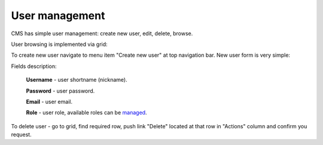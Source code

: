 User management
===============
CMS has simple user management: create new user, edit, delete, browse.

User browsing is implemented via grid:

.. image:: /images/users_1.png
    :align: center

To create new user navigate to menu item "Create new user" at top navigation bar. New user form is very simple:

.. image:: /images/users_2.png
    :align: center

Fields description:

    **Username** - user shortname (nickname).

    **Password** - user password.

    **Email** - user email.

    **Role** - user role, available roles can be managed_.

To delete user - go to grid, find required row, push link "Delete" located at that row in "Actions" column and confirm you request.

.. _managed: roles.html
